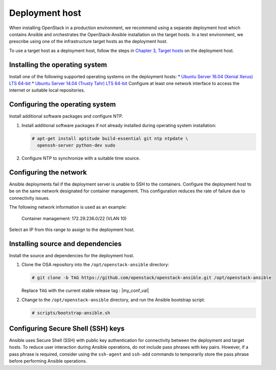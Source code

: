 ===============
Deployment host
===============

.. figure:: figures/installation-workflow-deploymenthost.png
   :width: 100%

When installing OpenStack in a production environment, we recommend using a
separate deployment host which contains Ansible and orchestrates the
OpenStack-Ansible installation on the target hosts. In a test environment, we
prescribe using one of the infrastructure target hosts as the deployment host.

To use a target host as a deployment host, follow the steps in `Chapter 3,
Target hosts <targethosts.html>`_ on the deployment host.

Installing the operating system
~~~~~~~~~~~~~~~~~~~~~~~~~~~~~~~

Install one of the following supported operating systems
on the deployment hosts:
* `Ubuntu Server 16.04 (Xenial Xerus) LTS 64-bit
<http://releases.ubuntu.com/16.04/>`_
* `Ubuntu Server 14.04 (Trusty Tahr) LTS 64-bit
<http://releases.ubuntu.com/14.04/>`_
Configure at least one network interface to
access the internet or suitable local repositories.

Configuring the operating system
~~~~~~~~~~~~~~~~~~~~~~~~~~~~~~~~

Install additional software packages and configure NTP.

#. Install additional software packages if not already installed
   during operating system installation:

   .. code-block:: shell-session

       # apt-get install aptitude build-essential git ntp ntpdate \
         openssh-server python-dev sudo

#. Configure NTP to synchronize with a suitable time source.

Configuring the network
~~~~~~~~~~~~~~~~~~~~~~~

Ansible deployments fail if the deployment server is unable to SSH to the
containers. Configure the deployment host to be on the same network designated
for container management. This configuration reduces the rate of failure due
to connectivity issues.

The following network information is used as an example:

  Container management: 172.29.236.0/22 (VLAN 10)

Select an IP from this range to assign to the deployment host.

Installing source and dependencies
~~~~~~~~~~~~~~~~~~~~~~~~~~~~~~~~~~

Install the source and dependencies for the deployment host.

#. Clone the OSA repository into the ``/opt/openstack-ansible``
   directory:

   .. code-block:: shell-session

       # git clone -b TAG https://github.com/openstack/openstack-ansible.git /opt/openstack-ansible

   Replace ``TAG`` with the current stable release tag : |my_conf_val|

#. Change to the ``/opt/openstack-ansible`` directory, and run the
   Ansible bootstrap script:

   .. code-block:: shell-session

       # scripts/bootstrap-ansible.sh

Configuring Secure Shell (SSH) keys
~~~~~~~~~~~~~~~~~~~~~~~~~~~~~~~~~~~

Ansible uses Secure Shell (SSH) with public key authentication for
connectivity between the deployment and target hosts. To reduce user
interaction during Ansible operations, do not include pass phrases with
key pairs. However, if a pass phrase is required, consider using the
``ssh-agent`` and ``ssh-add`` commands to temporarily store the
pass phrase before performing Ansible operations.

